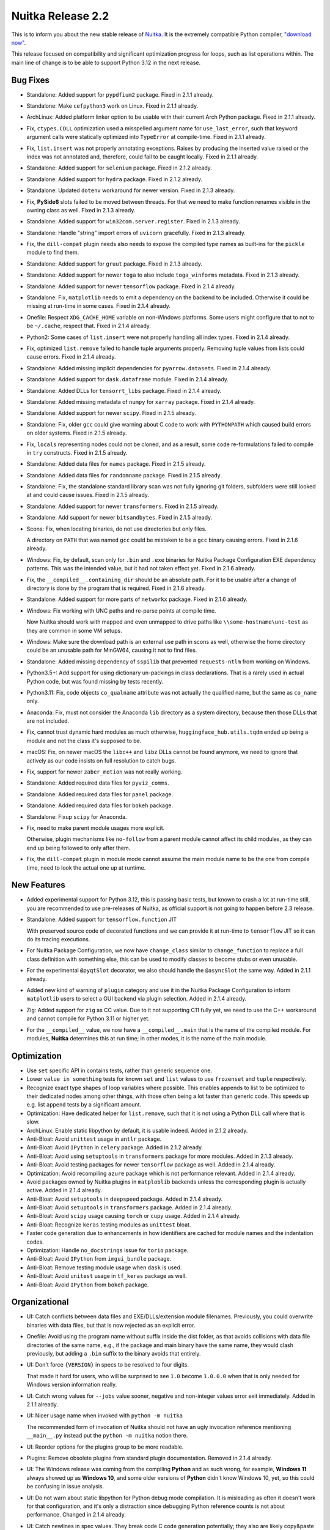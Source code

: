 .. post:: 2024/04/12 11:37
   :tags: compiler, Python, Nuitka
   :author: Kay Hayen

####################
 Nuitka Release 2.2
####################

This is to inform you about the new stable release of `Nuitka
<https://nuitka.net>`__. It is the extremely compatible Python compiler,
`"download now" </doc/download.html>`_.

This release focused on compatibility and significant optimization
progress for loops, such as list operations within. The main line of
change is to be able to support Python 3.12 in the next release.

***********
 Bug Fixes
***********

-  Standalone: Added support for ``pypdfium2`` package. Fixed in 2.1.1
   already.

-  Standalone: Make ``cefpython3`` work on Linux. Fixed in 2.1.1
   already.

-  ArchLinux: Added platform linker option to be usable with their
   current Arch Python package. Fixed in 2.1.1 already.

-  Fix, ``ctypes.CDLL`` optimization used a misspelled argument name for
   ``use_last_error``, such that keyword argument calls were statically
   optimized into ``TypeError`` at compile-time. Fixed in 2.1.1 already.

-  Fix, ``list.insert`` was not properly annotating exceptions. Raises
   by producing the inserted value raised or the index was not annotated
   and, therefore, could fail to be caught locally. Fixed in 2.1.1
   already.

-  Standalone: Added support for ``selenium`` package. Fixed in 2.1.2
   already.

-  Standalone: Added support for ``hydra`` package. Fixed in 2.1.2
   already.

-  Standalone: Updated ``dotenv`` workaround for newer version. Fixed in
   2.1.3 already.

-  Fix, **PySide6** slots failed to be moved between threads. For that
   we need to make function renames visible in the owning class as well.
   Fixed in 2.1.3 already.

-  Standalone: Added support for ``win32com.server.register``. Fixed in
   2.1.3 already.

-  Standalone: Handle "string" import errors of ``uvicorn`` gracefully.
   Fixed in 2.1.3 already.

-  Fix, the ``dill-compat`` plugin needs also needs to expose the
   compiled type names as built-ins for the ``pickle`` module to find
   them.

-  Standalone: Added support for ``gruut`` package. Fixed in 2.1.3
   already.

-  Standalone: Added support for newer ``toga`` to also include
   ``toga_winforms`` metadata. Fixed in 2.1.3 already.

-  Standalone: Added support for newer ``tensorflow`` package. Fixed in
   2.1.4 already.

-  Standalone: Fix, ``matplotlib`` needs to emit a dependency on the
   backend to be included. Otherwise it could be missing at run-time in
   some cases. Fixed in 2.1.4 already.

-  Onefile: Respect ``XDG_CACHE_HOME`` variable on non-Windows
   platforms. Some users might configure that to not to be ``~/.cache``,
   respect that. Fixed in 2.1.4 already.

-  Python2: Some cases of ``list.insert`` were not properly handling all
   index types. Fixed in 2.1.4 already.

-  Fix, optimized ``list.remove`` failed to handle tuple arguments
   properly. Removing tuple values from lists could cause errors. Fixed
   in 2.1.4 already.

-  Standalone: Added missing implicit dependencies for
   ``pyarrow.datasets``. Fixed in 2.1.4 already.

-  Standalone: Added support for ``dask.dataframe`` module. Fixed in
   2.1.4 already.

-  Standalone: Added DLLs for ``tensorrt_libs`` package. Fixed in 2.1.4
   already.

-  Standalone: Added missing metadata of ``numpy`` for ``xarray``
   package. Fixed in 2.1.4 already.

-  Standalone: Added support for newer ``scipy``. Fixed in 2.1.5
   already.

-  Standalone: Fix, older ``gcc`` could give warning about C code to
   work with ``PYTHONPATH`` which caused build errors on older systems.
   Fixed in 2.1.5 already.

-  Fix, ``locals`` representing nodes could not be cloned, and as a
   result, some code re-formulations failed to compile in ``try``
   constructs. Fixed in 2.1.5 already.

-  Standalone: Added data files for ``names`` package. Fixed in 2.1.5
   already.

-  Standalone: Added data files for ``randomname`` package. Fixed in
   2.1.5 already.

-  Standalone: Fix, the standalone standard library scan was not fully
   ignoring git folders, subfolders were still looked at and could cause
   issues. Fixed in 2.1.5 already.

-  Standalone: Added support for newer ``transformers``. Fixed in 2.1.5
   already.

-  Standalone: Add support for newer ``bitsandbytes``. Fixed in 2.1.5
   already.

-  Scons: Fix, when locating binaries, do not use directories but only
   files.

   A directory on ``PATH`` that was named ``gcc`` could be mistaken to
   be a ``gcc`` binary causing errors. Fixed in 2.1.6 already.

-  Windows: Fix, by default, scan only for ``.bin`` and ``.exe``
   binaries for Nuitka Package Configuration EXE dependency patterns.
   This was the intended value, but it had not taken effect yet. Fixed
   in 2.1.6 already.

-  Fix, the ``__compiled__.containing_dir`` should be an absolute path.
   For it to be usable after a change of directory is done by the
   program that is required. Fixed in 2.1.6 already.

-  Standalone: Added support for more parts of ``networkx`` package.
   Fixed in 2.1.6 already.

-  Windows: Fix working with UNC paths and re-parse points at compile
   time.

   Now Nuitka should work with mapped and even unmapped to drive paths
   like ``\\some-hostname\unc-test`` as they are common in some VM
   setups.

-  Windows: Make sure the download path is an external use path in scons
   as well, otherwise the home directory could be an unusable path for
   MinGW64, causing it not to find files.

-  Standalone: Added missing dependency of ``sspilib`` that prevented
   ``requests-ntlm`` from working on Windows.

-  Python3.5+: Add support for using dictionary un-packings in class
   declarations. That is a rarely used in actual Python code, but was
   found missing by tests recently.

-  Python3.11: Fix, code objects ``co_qualname`` attribute was not
   actually the qualified name, but the same as ``co_name`` only.

-  Anaconda: Fix, must not consider the Anaconda ``lib`` directory as a
   system directory, because then those DLLs that are not included.

-  Fix, cannot trust dynamic hard modules as much otherwise,
   ``huggingface_hub.utils.tqdm`` ended up being a module and not the
   class it's supposed to be.

-  macOS: Fix, on newer macOS the ``libc++`` and ``libz`` DLLs cannot be
   found anymore, we need to ignore that actively as our code insists on
   full resolution to catch bugs.

-  Fix, support for newer ``zaber_motion`` was not really working.

-  Standalone: Added required data files for ``pyviz_comms``.

-  Standalone: Added required data files for ``panel`` package.

-  Standalone: Added required data files for ``bokeh`` package.

-  Standalone: Fixup ``scipy`` for Anaconda.

-  Fix, need to make parent module usages more explicit.

   Otherwise, plugin mechanisms like ``no-follow`` from a parent module
   cannot affect its child modules, as they can end up being followed to
   only after them.

-  Fix, the ``dill-compat`` plugin in module mode cannot assume the main
   module name to be the one from compile time, need to look the actual
   one up at runtime.

**************
 New Features
**************

-  Added experimental support for Python 3.12, this is passing basic
   tests, but known to crash a lot at run-time still, you are
   recommended to use pre-releases of Nuitka, as official support is not
   going to happen before 2.3 release.

-  Standalone: Added support for ``tensorflow.function`` JIT

   With preserved source code of decorated functions and we can provide
   it at run-time to ``tensorflow`` JIT so it can do its tracing
   executions.

-  For Nuitka Package Configuration, we now have ``change_class``
   similar to ``change_function`` to replace a full class definition
   with something else, this can be used to modify classes to become
   stubs or even unusable.

-  For the experimental ``@pyqtSlot`` decorator, we also should handle
   the ``@asyncSlot`` the same way. Added in 2.1.1 already.

-  Added new kind of warning of ``plugin`` category and use it in the
   Nuitka Package Configuration to inform ``matplotlib`` users to select
   a GUI backend via plugin selection. Added in 2.1.4 already.

-  Zig: Added support for ``zig`` as CC value. Due to it not supporting
   C11 fully yet, we need to use the C++ workaround and cannot compile
   for Python 3.11 or higher yet.

-  For the ``__compiled__`` value, we now have a ``__compiled__.main``
   that is the name of the compiled module. For modules, **Nuitka**
   determines this at run time; in other modes, it is the name of the
   main module.

**************
 Optimization
**************

-  Use ``set`` specific API in contains tests, rather than generic
   sequence one.

-  Lower ``value in something`` tests for known ``set`` and ``list``
   values to use ``frozenset`` and ``tuple`` respectively.

-  Recognize exact type shapes of loop variables where possible. This
   enables appends to list to be optimized to their dedicated nodes
   among other things, with those often being a lot faster than generic
   code. This speeds up e.g. list ``append`` tests by a significant
   amount.

-  Optimization: Have dedicated helper for ``list.remove``, such that it
   is not using a Python DLL call where that is slow.

-  ArchLinux: Enable static libpython by default, it is usable indeed.
   Added in 2.1.2 already.

-  Anti-Bloat: Avoid ``unittest`` usage in ``antlr`` package.

-  Anti-Bloat: Avoid ``IPython`` in ``celery`` package. Added in 2.1.2
   already.

-  Anti-Bloat: Avoid using ``setuptools`` in ``transformers`` package
   for more modules. Added in 2.1.3 already.

-  Anti-Bloat: Avoid testing packages for newer ``tensorflow`` package
   as well. Added in 2.1.4 already.

-  Optimization: Avoid recompiling ``azure`` package which is not
   performance relevant. Added in 2.1.4 already.

-  Avoid packages owned by Nuitka plugins in ``matploblib`` backends
   unless the corresponding plugin is actually active. Added in 2.1.4
   already.

-  Anti-Bloat: Avoid ``setuptools`` in ``deepspeed`` package. Added in
   2.1.4 already.

-  Anti-Bloat: Avoid ``setuptools`` in ``transformers`` package. Added
   in 2.1.4 already.

-  Anti-Bloat: Avoid ``scipy`` usage causing ``torch`` or ``cupy``
   usage. Added in 2.1.4 already.

-  Anti-Bloat: Recognize ``keras`` testing modules as ``unittest``
   bloat.

-  Faster code generation due to enhancements in how identifiers are
   cached for module names and the indentation codes.

-  Optimization: Handle ``no_docstrings`` issue for ``torio`` package.

-  Anti-Bloat: Avoid ``IPython`` from ``imgui_bundle`` package.

-  Anti-Bloat: Remove testing module usage when ``dask`` is used.

-  Anti-Bloat: Avoid ``unitest`` usage in ``tf_keras`` package as well.

-  Anti-Bloat: Avoid ``IPython`` from ``bokeh`` package.

****************
 Organizational
****************

-  UI: Catch conflicts between data files and EXE/DLLs/extension module
   filenames. Previously, you could overwrite binaries with data files,
   but that is now rejected as an explicit error.

-  Onefile: Avoid using the program name without suffix inside the dist
   folder, as that avoids collisions with data file directories of the
   same name, e.g., if the package and main binary have the same name,
   they would clash previously, but adding a ``.bin`` suffix to the
   binary avoids that entirely.

-  UI: Don't force ``{VERSION}`` in specs to be resolved to four digits.

   That made it hard for users, who will be surprised to see ``1.0``
   become ``1.0.0.0`` when that is only needed for Windows version
   information really.

-  UI: Catch wrong values for ``--jobs`` value sooner, negative and
   non-integer values error exit immediately. Added in 2.1.1 already.

-  UI: Nicer usage name when invoked with ``python -m nuitka``

   The recommended form of invocation of Nuitka should not have an ugly
   invocation reference mentioning ``__main__.py`` instead put the
   ``python -m nuitka`` notion there.

-  UI: Reorder options for the plugins group to be more readable.

-  Plugins: Remove obsolete plugins from standard plugin documentation.
   Removed in 2.1.4 already.

-  UI: The Windows release was coming from the compiling **Python** and
   as such wrong, for example, **Windows 11** always showed up as
   **Windows 10**, and some older versions of **Python** didn't know
   Windows 10, yet, so this could be confusing in issue analysis.

-  UI: Do not warn about static libpython for Python debug mode
   compilation. It is misleading as often it doesn't work for that
   configuration, and it's only a distraction since debugging Python
   reference counts is not about performance. Changed in 2.1.4 already.

-  UI: Catch newlines in spec values. They break code C code generation
   potentially; they also are likely copy&paste mistakes that won't do
   what the user expects. Added in 2.1.4 already.

-  Quality: Updated to the latest version of black.

-  Quality: Fix, ``isort`` and ``black`` can corrupt outputs, catch
   that.

-  Debugging: Generate Scons debug script

   It can serve to quickly re-execute a Scons compilation without
   re-executing Nuitka again. This is best used where there is no Python
   level change but only C changes and no expectation of producing a
   usable result.

   Because no post-processing is applied, and as a consequence this is
   not usable to produce binaries that work. In the future, we might
   expand this to be able to run post-processing still.

-  Debugging: Disabling all freelists is now honored for more code,
   tuples and empty dictionaries as well.

-  UI: Add macOS version to help output, which is sometimes vital for
   issue analysis.

-  Reports: Add the OS release to reports as well.

-  Reports: Exclude parent path imports from compilation reports for
   module usages that are found and end up not being excluded.

-  Watch: Reporting more problems, catching more errors, and adding the
   ability to create PRs from changes. However, it does not yet do it
   automatically.

-  Visual Code: Have plugins C files in the include path as well.

*******
 Tests
*******

-  Tests: Fix, cannot assume ``setuptools`` to be installed, some RPM
   based systems don't have it.

-  Run commercial code signing test only on Windows.

-  Allow for standalone testing file access to the Azure agent folders.
   For tests on Azure, it's like the home directory.

-  Make sure optimization tests are named to make it clear that they are
   tests.

**********
 Cleanups
**********

-  Remove useless ``--execute-with-pythonpath`` option, we don't use
   that anymore at all.

*********
 Summary
*********

The JIT mechanism added for ``tensorflow`` should be possible to
generalize and will be applied to other JITs, like ``numba`` and others
in the future as well.

The road to Python 3.12 is not fully complete, but the end feels closer
now, and the subsequent release hopefully will add the official support
for it.
